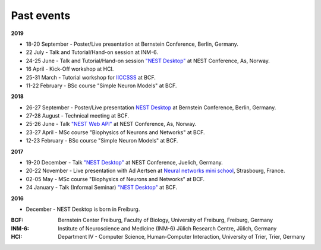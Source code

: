 Past events
===========


**2019**

* 18-20 September - Poster/Live presentation at Bernstein Conference, Berlin, Germany.
* 22 July - Talk and Tutorial/Hand-on session at INM-6.
* 24-25 June - Talk and Tutorial/Hand-on session `"NEST Desktop" <https://indico-jsc.fz-juelich.de/event/92/material/0/0.pdf>`__ at NEST Conference, As, Norway.
* 16 April - Kick-Off workshop at HCI.
* 25-31 March - Tutorial workshop for `IICCSSS <http://iiccsss.org/>`__ at BCF.
* 11-22 February - BSc course "Simple Neuron Models" at BCF.

**2018**

* 26-27 September - Poster/Live presentation `NEST Desktop  <https://abstracts.g-node.org/conference/BC18/abstracts#/uuid/2840bf9b-0d35-4002-ae80-0cb087abf8a8>`__ at Bernstein Conference, Berlin, Germany.
* 27-28 August - Technical meeting at BCF.
* 25-26 June - Talk `"NEST Web API" <https://indico-jsc.fz-juelich.de/event/71/material/3/2.pdf>`__ at NEST Conference, As, Norway.
* 23-27 April - MSc course "Biophysics of Neurons and Networks" at BCF.
* 12-23 February - BSc course "Simple Neuron Models" at BCF.

**2017**

* 19-20 December - Talk `"NEST Desktop" <https://indico-jsc.fz-juelich.de/event/52/material/2/0.pdf)>`__ at NEST Conference, Juelich, Germany.
* 20-22 November - Live presentation with Ad Aertsen at `Neural networks mini school <https://www.neurex.org/events/archives/item/304-neural-networks-meeting-mini-school>`__, Strasbourg, France.
* 02-05 May - MSc course "Biophysics of Neurons and Networks" at BCF.
* 24 January - Talk (Informal Seminar) `"NEST Desktop" <https://www.bcf.uni-freiburg.de/events/informal-seminar/announcements/170124_Spreizer.htm>`__ at BCF.

**2016**

* December - NEST Desktop is born in Freiburg.


:BCF: Bernstein Center Freiburg, Faculty of Biology, University of Freiburg, Freiburg, Germany
:INM-6: Institute of Neuroscience and Medicine (INM-6) Jülich Research Centre, Jülich, Germany
:HCI: Department IV - Computer Science, Human-Computer Interaction, University of Trier, Trier, Germany
